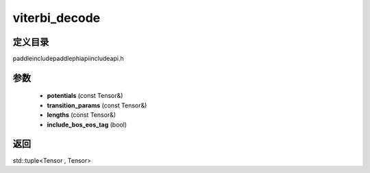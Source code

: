 .. _cn_api_paddle_experimental_viterbi_decode:

viterbi_decode
-------------------------------

.. cpp:function:: std::tuple<Tensor , Tensor> viterbi_decode ( const Tensor & potentials , const Tensor & transition_params , const Tensor & lengths , bool include_bos_eos_tag = true ) ;


定义目录
:::::::::::::::::::::
paddle\include\paddle\phi\api\include\api.h

参数
:::::::::::::::::::::
	- **potentials** (const Tensor&)
	- **transition_params** (const Tensor&)
	- **lengths** (const Tensor&)
	- **include_bos_eos_tag** (bool)

返回
:::::::::::::::::::::
std::tuple<Tensor , Tensor>
